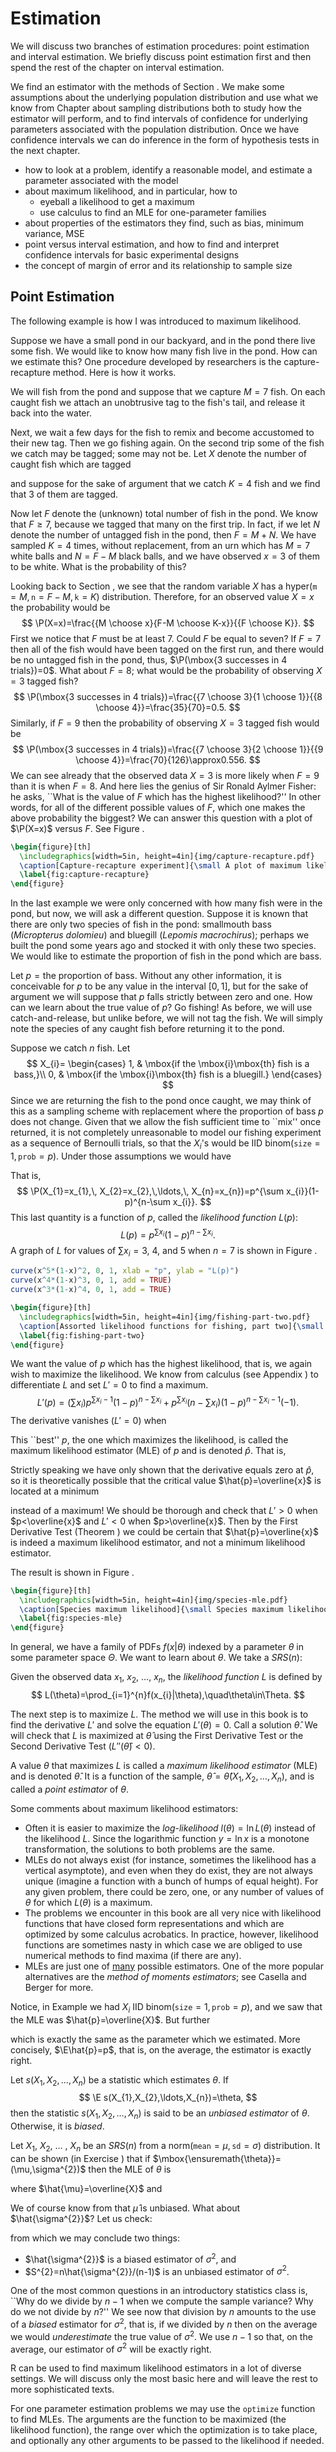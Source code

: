 #+STARTUP:   indent

* Estimation
\label{cha:Estimation}

\noindent We will discuss two branches of estimation procedures: point estimation and interval estimation. We briefly discuss point estimation first and then spend the rest of the chapter on interval estimation.

We find an estimator with the methods of Section \ref{sec:Point-Estimation-1}. We make some assumptions about the underlying population distribution and use what we know from Chapter \ref{cha:Sampling-Distributions} about sampling distributions both to study how the estimator will perform, and to find intervals of confidence for underlying parameters associated with the population distribution. Once we have confidence intervals we can do inference in the form of hypothesis tests in the next chapter.

#+latex: \paragraph*{What do I want them to know?}
- how to look at a problem, identify a reasonable model, and estimate a parameter associated with the model
- about maximum likelihood, and in particular, how to
   - eyeball a likelihood to get a maximum
   - use calculus to find an MLE for one-parameter families
- about properties of the estimators they find, such as bias, minimum variance, MSE
- point versus interval estimation, and how to find and interpret confidence intervals for basic experimental designs
- the concept of margin of error and its relationship to sample size


** Point Estimation
\label{sec:Point-Estimation-1}

The following example is how I was introduced to maximum likelihood.

#+latex: \begin{example}
\label{exa:how-many-fish}
Suppose we have a small pond in our backyard, and in the pond there live some fish. We would like to know how many fish live in the pond. How can we estimate this? One procedure developed by researchers is the capture-recapture method. Here is how it works.

We will fish from the pond and suppose that we capture \(M=7\) fish. On each caught fish we attach an unobtrusive tag to the fish's tail, and release it back into the water. 

Next, we wait a few days for the fish to remix and become accustomed to their new tag. Then we go fishing again. On the second trip some of the fish we catch may be tagged; some may not be. Let \(X\) denote the number of caught fish which are tagged
#+latex: \footnote{It is theoretically possible that we could catch the same tagged fish more than once, which would inflate our count of tagged fish. To avoid this difficulty, suppose that on the second trip we use a tank on the boat to hold the caught fish until data collection is completed.},
and suppose for the sake of argument that we catch \(K=4\) fish and we find that 3 of them are tagged.

Now let \(F\) denote the (unknown) total number of fish in the pond. We know that \(F\geq7\), because we tagged that many on the first trip. In fact, if we let \(N\) denote the number of untagged fish in the pond, then \(F=M+N\). We have sampled \(K=4\) times, without replacement, from an urn which has \(M=7\) white balls and \(N=F-M\) black balls, and we have observed \(x=3\) of them to be white. What is the probability of this?

Looking back to Section \ref{sec:other-discrete-distributions}, we see that the random variable \(X\) has a \(\mathsf{hyper}(\mathtt{m}=M,\,\mathtt{n}=F-M,\,\mathtt{k}=K)\) distribution. Therefore, for an observed value \(X=x\) the probability would be
\[
\P(X=x)=\frac{{M \choose x}{F-M \choose K-x}}{{F \choose K}}.
\]
First we notice that \(F\) must be at least 7. Could \(F\) be equal to seven? If \(F=7\) then all of the fish would have been tagged on the first run, and there would be no untagged fish in the pond, thus, \(\P(\mbox{3 successes in 4 trials})=0\). 
What about \(F=8\); what would be the probability of observing \(X=3\) tagged fish?
\[
\P(\mbox{3 successes in 4 trials})=\frac{{7 \choose 3}{1 \choose 1}}{{8 \choose 4}}=\frac{35}{70}=0.5.
\]
Similarly, if \(F=9\) then the probability of observing \(X=3\) tagged fish would be
\[
\P(\mbox{3 successes in 4 trials})=\frac{{7 \choose 3}{2 \choose 1}}{{9 \choose 4}}=\frac{70}{126}\approx0.556.
\]
We can see already that the observed data \(X=3\) is more likely when \(F=9\) than it is when \(F=8\). And here lies the genius of Sir Ronald Aylmer Fisher: he asks, ``What is the value of \(F\) which has the highest likelihood?'' In other words, for all of the different possible values of \(F\), which one makes the above probability the biggest? We can answer this question with a plot of \(\P(X=x)\) versus \(F\). See Figure \ref{fig:capture-recapture}.
#+latex: \end{example}

#+begin_src R :exports none :results graphics silent :file img/capture-recapture.pdf
heights = rep(0, 16)
for (j in 7:15) heights[j] <- dhyper(3, m = 7, n = j - 7, k = 4)
plot(6:15, heights[6:15], pch = 16, cex = 1.5, xlab = "number of fish in pond", ylab = "Likelihood")
abline(h = 0)
lines(6:15, heights[6:15], type = "h", lwd = 2, lty = 3)
text(9, heights[9]/6, bquote(hat(F)==.(9)), cex = 2, pos = 4)
lines(9, heights[9], type = "h", lwd = 2)
points(9, 0, pch = 4, lwd = 3, cex = 2)
#+end_src

#+begin_src latex 
  \begin{figure}[th]
    \includegraphics[width=5in, height=4in]{img/capture-recapture.pdf}
    \caption[Capture-recapture experiment]{\small A plot of maximum likelihood for the capture-recapture experiment.}
    \label{fig:capture-recapture}
  \end{figure}
#+end_src

#+latex: \begin{example}
\label{exa:bass-bluegill}
In the last example we were only concerned with how many fish were in the pond, but now, we will ask a different question. Suppose it is known that there are only two species of fish in the pond: smallmouth bass (/Micropterus dolomieu/) and bluegill (/Lepomis macrochirus/); perhaps we built the pond some years ago and stocked it with only these two species. We would like to estimate the proportion of fish in the pond which are bass.

Let \(p=\mbox{the proportion of bass}\). Without any other information, it is conceivable for \(p\) to be any value in the interval \([0,1]\), but for the sake of argument we will suppose that \(p\) falls strictly between zero and one. How can we learn about the true value of \(p\)? Go fishing! As before, we will use catch-and-release, but unlike before, we will not tag the fish. We will simply note the species of any caught fish before returning it to the pond. 

Suppose we catch \(n\) fish. Let
\[
X_{i}=
\begin{cases}
1, & \mbox{if the \mbox{i}\mbox{th} fish is a bass,}\\
0, & \mbox{if the \mbox{i}\mbox{th} fish is a bluegill.}
\end{cases}
\]
Since we are returning the fish to the pond once caught, we may think of this as a sampling scheme with replacement where the proportion of bass \(p\) does not change. Given that we allow the fish sufficient time to ``mix'' once returned, it is not completely unreasonable to model our fishing experiment as a sequence of Bernoulli trials, so that the \(X_{i}\)'s would be IID \(\mathsf{binom(\mathtt{size}}=1,\,\mathtt{prob}=p)\). Under those assumptions we would have
\begin{eqnarray*}
\P(X_{1}=x_{1},\, X_{2}=x_{2},\,\ldots,\, X_{n}=x_{n}) & = & \P(X_{1}=x_{1})\,\P(X_{2}=x_{2})\,\cdots\P(X_{n}=x_{n}),\\
 & = & p^{x_{1}}(1-p)^{x_{1}}\, p^{x_{2}}(1-p)^{x_{2}}\cdots\, p^{x_{n}}(1-p)^{x_{n}},\\
 & = & p^{\sum x_{i}}(1-p)^{n-\sum x_{i}}.
\end{eqnarray*}
That is, 
\[
\P(X_{1}=x_{1},\, X_{2}=x_{2},\,\ldots,\, X_{n}=x_{n})=p^{\sum x_{i}}(1-p)^{n-\sum x_{i}}.
\]
This last quantity is a function of \(p\), called the /likelihood function/ \(L(p)\):
\[
L(p)=p^{\sum x_{i}}(1-p)^{n-\sum x_{i}}.
\]
A graph of \(L\) for values of \(\sum x_{i}=3,\ 4\), and 5 when \(n=7\) is shown in Figure \ref{fig:fishing-part-two}. 

#+begin_src R :exports code :results graphics silent :file img/fishing-part-two.pdf
curve(x^5*(1-x)^2, 0, 1, xlab = "p", ylab = "L(p)")
curve(x^4*(1-x)^3, 0, 1, add = TRUE)
curve(x^3*(1-x)^4, 0, 1, add = TRUE)
#+end_src

#+begin_src latex 
  \begin{figure}[th]
    \includegraphics[width=5in, height=4in]{img/fishing-part-two.pdf}
    \caption[Assorted likelihood functions for fishing, part two]{\small Assorted likelihood functions for fishing, part two.   Three graphs are shown of \(L\) when \(\sum x_{i}\) equals 3, 4, and 5, respectively, from left to right. We pick an \(L\) that matches the observed data and then maximize \(L\) as a function of \(p\). If \(\sum x_{i}=4\), then the maximum appears to occur somewhere around \(p \approx 0.6\).}
    \label{fig:fishing-part-two}
  \end{figure}
#+end_src

We want the value of \(p\) which has the highest likelihood, that is, we again wish to maximize the likelihood. We know from calculus (see Appendix \ref{sec:Differential-and-Integral}) to differentiate \(L\) and set \(L'=0\) to find a maximum.
\[
L'(p)=\left(\sum x_{i}\right)p^{\sum x_{i}-1}(1-p)^{n-\sum x_{i}}+p^{\sum x_{i}}\left(n-\sum x_{i}\right)(1-p)^{n-\sum x_{i}-1}(-1).
\]
The derivative vanishes (\(L'=0\)) when
\begin{eqnarray*}
\left(\sum x_{i}\right)p^{\sum x_{i}-1}(1-p)^{n-\sum x_{i}} & = & p^{\sum x_{i}}\left(n-\sum x_{i}\right)(1-p)^{n-\sum x_{i}-1},\\
\sum x_{i}(1-p) & = & \left(n-\sum x_{i}\right)p,\\
\sum x_{i}-p\sum x_{i} & = & np-p\sum x_{i},\\
\frac{1}{n}\sum_{i=1}^{n}x_{i} & = & p.
\end{eqnarray*}
This ``best'' \(p\), the one which maximizes the likelihood, is called the maximum likelihood estimator (MLE) of \(p\) and is denoted \(\hat{p}\). That is, 
\begin{equation} 
\hat{p}=\frac{\sum_{i=1}^{n}x_{i}}{n}=\overline{x}.
\end{equation}

#+latex: \begin{rem}
Strictly speaking we have only shown that the derivative equals zero at \(\hat{p}\), so it is theoretically possible that the critical value \(\hat{p}=\overline{x}\) is located at a minimum
#+latex: \footnote{We can tell from the graph that our value of \(\hat{p}\) is a maximum instead of a minimum so we do not really need to worry for this example. Other examples are not so easy, however, and we should be careful to be cognizant of this extra step.}
instead of a maximum! We should be thorough and check that \(L'>0\) when \(p<\overline{x}\) and \(L'<0\) when \(p>\overline{x}\). Then by the First Derivative Test (Theorem \ref{thm:First-Derivative-Test}) we could be certain that \(\hat{p}=\overline{x}\) is indeed a maximum likelihood estimator, and not a minimum likelihood estimator.
#+latex: \end{rem}

The result is shown in Figure \ref{fig:species-mle}.
#+latex: \end{example}


#+begin_src R :exports none :results graphics silent :file img/species-mle.pdf
dat <- rbinom(27, size = 1, prob = 0.3)
like <- function(x){
r <- 1
for (k in 1:27){ r <- r*dbinom(dat[k], size = 1, prob = x)}
return(r)
}
curve(like, from = 0, to = 1, xlab = "parameter space", ylab = "Likelihood", lwd = 3, col = "blue")
abline(h = 0, lwd = 1, lty = 3, col = "grey")
mle <- mean(dat)
mleobj <- like(mle)
lines(mle, mleobj, type = "h", lwd = 2, lty = 3, col = "red")
points(mle, 0, pch = 4, lwd = 2, cex = 2, col = "red")
text(mle, mleobj/6, substitute(hat(theta)==a, list(a=round(mle, 4))), cex = 2, pos = 4)
#+end_src

#+begin_src latex 
  \begin{figure}[th]
    \includegraphics[width=5in, height=4in]{img/species-mle.pdf}
    \caption[Species maximum likelihood]{\small Species maximum likelihood.}
    \label{fig:species-mle}
  \end{figure}
#+end_src

In general, we have a family of PDFs \(f(x|\theta)\) indexed by a parameter \(\theta\) in some parameter space \(\Theta\). We want to learn about \(\theta\). We take a \(SRS(n)\):
\begin{equation}
X_{1},\, X_{2},\,\ldots,X_{n}\mbox{ which are IID \( f(x| \theta ) \).}
\end{equation}

#+latex: \begin{defn}
Given the observed data \(x_{1}\), \(x_{2}\), ..., \(x_{n}\), the /likelihood function/ \(L\) is defined by 
\[ 
L(\theta)=\prod_{i=1}^{n}f(x_{i}|\theta),\quad\theta\in\Theta.
\]
#+latex: \end{defn}

The next step is to maximize \(L\). The method we will use in this book is to find the derivative \(L'\) and solve the equation \(L'(\theta)=0\). Call a solution \(\hat{\theta}\). We will check that \(L\) is maximized at \(\hat{\theta}\) using the First Derivative Test or the Second Derivative Test \(\left(L''(\hat{\theta})<0\right)\).

#+latex: \begin{defn}
A value \(\theta\) that maximizes \(L\) is called a /maximum likelihood estimator/ (MLE) and is denoted \(\hat{\theta}\). It is a function of the sample, \(\hat{\theta}=\hat{\theta}\left(X_{1},\, X_{2},\,\ldots,X_{n}\right)\), and is called a /point estimator/ of \(\theta\).
#+latex: \end{defn}

#+latex: \begin{rem}
Some comments about maximum likelihood estimators:
- Often it is easier to maximize the /log-likelihood/ \(l(\theta)=\ln L(\theta)\) instead of the likelihood \(L\). Since the logarithmic function \(y=\ln x\) is a monotone transformation, the solutions to both problems are the same.
- MLEs do not always exist (for instance, sometimes the likelihood has a vertical asymptote), and even when they do exist, they are not always unique (imagine a function with a bunch of humps of equal height). For any given problem, there could be zero, one, or any number of values of \(\theta\) for which \(L(\theta)\) is a maximum.
- The problems we encounter in this book are all very nice with likelihood functions that have closed form representations and which are optimized by some calculus acrobatics. In practice, however, likelihood functions are sometimes nasty in which case we are obliged to use numerical methods to find maxima (if there are any).
- MLEs are just one of _many_ possible estimators. One of the more popular alternatives are the /method of moments estimators/; see Casella and Berger \cite{Casella2002} for more.
#+latex: \end{rem}

Notice, in Example \ref{exa:bass-bluegill} we had \(X_{i}\) IID \(\mathsf{binom}(\mathtt{size}=1,\,\mathtt{prob}=p)\), and we saw that the MLE was \(\hat{p}=\overline{X}\). But further
\begin{eqnarray*}
\E\overline{X} & = & \E\frac{X_{1}+X_{2}+\cdots+X_{n}}{n},\\
 & = & \frac{1}{n}\left(\E X_{1}+\E X_{2}+\cdots+\E X_{n}\right),\\
 & = & \frac{1}{n}\left(np\right),\\
 & = & p,
\end{eqnarray*}
which is exactly the same as the parameter which we estimated. More concisely, \(\E\hat{p}=p\), that is, on the average, the estimator is exactly right.

#+latex: \begin{defn}
Let \(s(X_{1},X_{2},\ldots,X_{n})\) be a statistic which estimates \(\theta\). If 
\[
\E s(X_{1},X_{2},\ldots,X_{n})=\theta,
\]
then the statistic \(s(X_{1},X_{2},\ldots,X_{n})\) is said to be an /unbiased estimator/ of \(\theta\). Otherwise, it is /biased/.
#+latex: \end{defn}

#+latex: \begin{example}
\label{exa:normal-MLE-both}

Let \(X_{1}\), \(X_{2}\), ... , \(X_{n}\) be an \(SRS(n)\) from a \(\mathsf{norm}(\mathtt{mean}=\mu,\,\mathtt{sd}=\sigma)\) distribution. It can be shown (in Exercise \ref{xca:norm-mu-sig-MLE}) that if \(\mbox{\ensuremath{\theta}}=(\mu,\sigma^{2})\) then the MLE of \(\theta\) is
\begin{equation}
\hat{\theta}=(\hat{\mu},\hat{\sigma}^{2}),
\end{equation}
where \(\hat{\mu}=\overline{X}\) and
\begin{equation}
\hat{\sigma^{2}}=\frac{1}{n}\sum_{i=1}^{n}\left(X_{i}-\overline{X}\right)^{2}=\frac{n-1}{n}S^{2}.
\end{equation}
We of course know from \ref{pro:mean-sd-xbar} that \(\hat{\mu}\) is unbiased. What about \(\hat{\sigma^{2}}\)? Let us check: 
\begin{eqnarray*}
\E\,\hat{\sigma^{2}} & = & \E\,\frac{n-1}{n}S^{2}\\
 & = & \E\left(\frac{\sigma^{2}}{n}\frac{(n-1)S^{2}}{\sigma^{2}}\right)\\
 & = & \frac{\sigma^{2}}{n}\E\ \mathsf{chisq}(\mathtt{df}=n-1)\\
 & = & \frac{\sigma^{2}}{n}(n-1),
\end{eqnarray*}
from which we may conclude two things:
- \(\hat{\sigma^{2}}\) is a biased estimator of \(\sigma^{2}\), and 
- \(S^{2}=n\hat{\sigma^{2}}/(n-1)\) is an unbiased estimator of \(\sigma^{2}\).

#+latex: \end{example}

One of the most common questions in an introductory statistics class is, ``Why do we divide by \(n-1\) when we compute the sample variance? Why do we not divide by \(n\)?'' We see now that division by \(n\) amounts to the use of a /biased/ estimator for \(\sigma^{2}\), that is, if we divided by \(n\) then on the average we would /underestimate/ the true value of \(\sigma^{2}\). We use \(n-1\) so that, on the average, our estimator of \(\sigma^{2}\) will be exactly right. 


#+latex: \paragraph*{How to do it with \textsf{R}}

\textsf{R} can be used to find maximum likelihood estimators in a lot of diverse settings. We will discuss only the most basic here and will leave the rest to more sophisticated texts.

For one parameter estimation problems we may use the =optimize= function to find MLEs. The arguments are the function to be maximized (the likelihood function), the range over which the optimization is to take place, and optionally any other arguments to be passed to the likelihood if needed.

Let us see how to do Example \ref{exa:bass-bluegill}. Recall that our likelihood function was given by
\begin{equation}
L(p)=p^{\sum x_{i}}(1-p)^{n-\sum x_{i}}.
\end{equation}
Notice that the likelihood is just a product of \(\mathsf{binom}(\mathtt{size}=1,\,\mathtt{prob}=p)\) PMFs. We first give some sample data (in the vector =datavals=), next we define the likelihood function =L=, and finally we =optimize= =L= over the range =c(0,1)=.

#+begin_src R :exports both :results output pp 
x <- mtcars$am
L <- function(p,x) prod(dbinom(x, size = 1, prob = p))
optimize(L, interval = c(0,1), x = x, maximum = TRUE)
#+end_src

#+begin_src R :exports none :results silent
A <- optimize(L, interval = c(0,1), x = x, maximum = TRUE)
#+end_src

Note that the =optimize= function by default minimizes the function =L=, so we have to set =maximum = TRUE= to get an MLE. The returned value of =$maximum= gives an approximate value of the MLE to be \( SRC_R{round(A$maximum, 3)} \) and =objective= gives =L= evaluated at the MLE which is approximately \( SRC_R{round(A$objective, 3)} \).

We previously remarked that it is usually more numerically convenient to maximize the log-likelihood (or minimize the negative log-likelihood), and we can just as easily do this with \textsf{R}. We just need to calculate the log-likelihood beforehand which (for this example) is
\[
-l(p)=-\sum x_{i}\ln\, p-\left(n-\sum x_{i}\right)\ln(1-p).
\]

It is done in \textsf{R} with

#+begin_src R :exports both :results output pp 
minuslogL <- function(p,x){
                -sum(dbinom(x, size = 1, prob = p, log = TRUE))
             }
optimize(minuslogL, interval = c(0,1), x = x)
#+end_src

Note that we did not need =maximum = TRUE= because we minimized the negative log-likelihood. The answer for the MLE is essentially the same as before, but the =$objective= value was different, of course.

For multiparameter problems we may use a similar approach by way of the =mle= function in the =stats4= package. 

#+latex: \begin{example}

*Plant Growth.* We will investigate the =weight= variable of the =PlantGrowth= data. We will suppose that the weights constitute a random observations \(X_{1}\), \(X_{2}\), ... , \(X_{n}\) that are IID \(\mathsf{norm}(\mathtt{mean}=\mu,\,\mathtt{sd}=\sigma)\) which is not unreasonable based on a histogram and other exploratory measures. We will find the MLE of \(\theta=(\mu,\sigma^{2})\). We claimed in Example \ref{exa:normal-MLE-both} that \(\hat{\theta}=(\hat{\mu},\hat{\sigma}^{2})\) had the form given above. Let us check whether this is plausible numerically. The negative log-likelihood function is

#+begin_src R :exports code :results silent
minuslogL <- function(mu, sigma2){
  -sum(dnorm(x, mean = mu, sd = sqrt(sigma2), log = TRUE))
}
#+end_src

Note that we omitted the data as an argument to the log-likelihood function; the only arguments were the parameters over which the maximization is to take place. Now we will simulate some data and find the MLE. The optimization algorithm requires starting values (intelligent guesses) for the parameters. We choose values close to the sample mean and variance (which turn out to be approximately 5 and 0.5, respectively) to illustrate the procedure.

#+begin_src R :exports both :results output pp 
x <- PlantGrowth$weight
library(stats4)
MaxLikeEst <- mle(minuslogL, start = list(mu = 5, sigma2 = 0.5))
summary(MaxLikeEst)
#+end_src

The outputted MLEs are shown above, and =mle= even gives us estimates for the standard errors of \(\hat{\mu}\) and \(\hat{\sigma}^{2}\) (which were obtained by inverting the numerical Hessian matrix at the optima; see Appendix \ref{sec:Multivariable-Calculus}). Let us check how close the numerical MLEs came to the theoretical MLEs:

#+begin_src R :exports both :results output pp 
mean(x); var(x)*29/30; sd(x)/sqrt(30)
#+end_src

The numerical MLEs were very close to the theoretical MLEs. We already knew that the standard error of \(\hat{\mu}=\overline{X}\) is \(\sigma/\sqrt{n}\), and the numerical estimate of this was very close too.

#+latex: \end{example}

There is functionality in the =distrTest= package \cite{Ruckdescheldistr} to calculate theoretical MLEs; we will skip examples of these for the time being.

** Confidence Intervals for Means
\label{sec:Confidence-Intervals-for-Means}

We are given \(X_{1}\), \(X_{2}\), ..., \(X_{n}\) that are an \(SRS(n)\) from a \(\mathsf{norm}(\mathtt{mean}=\mu,\,\mathtt{sd}=\sigma)\) distribution, where \(\mu\) is unknown. We know that we may estimate \(\mu\) with \(\overline{X}\), and we have seen that this estimator is the MLE. But how good is our estimate? We know that 
\begin{equation} 
\frac{\overline{X}-\mu}{\sigma/\sqrt{n}}\sim\mathsf{norm}(\mathtt{mean}=0,\,\mathtt{sd}=1).
\end{equation}
For a big probability \(1-\alpha\), for instance, 95%, we can calculate the quantile \(z_{\alpha/2}\). Then
\begin{equation}
\P\left(-z_{\alpha/2}\leq\frac{\overline{X}-\mu}{\sigma/\sqrt{n}}\leq z_{\alpha/2}\right)=1-\alpha.
\end{equation}
But now consider the following string of equivalent inequalities:
\[
-z_{\alpha/2}\leq\frac{\overline{X}-\mu}{\sigma/\sqrt{n}}\leq z_{\alpha/2},
\]
\[
-z_{\alpha/2}\left(\frac{\sigma}{\sqrt{n}}\right)\leq\overline{X}-\mu\leq z_{\alpha/2}\left(\frac{\sigma}{\sqrt{n}}\right),
\]
\[
-\overline{X}-z_{\alpha/2}\left(\frac{\sigma}{\sqrt{n}}\right)\leq-\mu\leq-\overline{X}+z_{\alpha/2}\left(\frac{\sigma}{\sqrt{n}}\right),
\]
\[
\overline{X}-z_{\alpha/2}\left(\frac{\sigma}{\sqrt{n}}\right)\leq\mu\leq\overline{X}+z_{\alpha/2}\left(\frac{\sigma}{\sqrt{n}}\right).
\]
That is, 
\begin{equation}
\P\left(\overline{X}-z_{\alpha/2}\frac{\sigma}{\sqrt{n}}\leq\mu\leq\overline{X}+z_{\alpha/2}\frac{\sigma}{\sqrt{n}}\right)=1-\alpha.
\end{equation}

#+latex: \begin{defn}
The interval
\begin{equation}
\left[\overline{X}-z_{\alpha/2}\frac{\sigma}{\sqrt{n}},\ \overline{X}+z_{\alpha/2}\frac{\sigma}{\sqrt{n}}\right]
\end{equation}
is a \(100(1-\alpha)\%\) /confidence interval for/ \(\mu\). The quantity \(1-\alpha\) is called the /confidence coefficient/.
#+latex: \end{defn}

#+latex: \begin{rem}
The interval is also sometimes written more compactly as
\begin{equation}
\overline{X}\pm z_{\alpha/2}\frac{\sigma}{\sqrt{n}}.\label{eq:z-interval}
\end{equation}
#+latex: \end{rem}

The interpretation of confidence intervals is tricky and often mistaken by novices. When I am teaching the concept ``live'' during class, I usually ask the students to imagine that my piece of chalk represents the ``unknown'' parameter, and I lay it down on the desk in front of me. Once the chalk has been lain, it is /fixed/; it does not move. Our goal is to estimate the parameter. For the estimator I pick up a sheet of loose paper lying nearby. The estimation procedure is to randomly drop the piece of paper from above, and observe where it lands. If the piece of paper covers the piece of chalk, then we are successful -- our estimator covers the parameter. If it falls off to one side or the other, then we are unsuccessful; our interval fails to cover the parameter.

Then I ask them: suppose we were to repeat this procedure hundreds, thousands, millions of times. Suppose we kept track of how many times we covered and how many times we did not. What percentage of the time would we be successful?

In the demonstration, the parameter corresponds to the chalk, the sheet of paper corresponds to the confidence interval, and the random experiment corresponds to dropping the sheet of paper. The percentage of the time that we are successful /exactly/ corresponds to the /confidence coefficient/. That is, if we use a 95% confidence interval, then we can say that, in the long run, approximately 95% of our intervals will cover the true parameter (which is fixed, but unknown). 

See Figure \ref{fig:ci-examp}, which is a graphical display of these ideas.


#+begin_src R :exports code :results graphics silent :file img/carscatter.pdf
library(TeachingDemos)
ci.examp()
#+end_src

#+begin_src latex 
  \begin{figure}[th]
    \includegraphics[width=5in, height=4in]{img/carscatter.pdf}
    \caption[Simulated confidence intervals]{\small The graph was generated by the \texttt{ci.examp} function from the \texttt{TeachingDemos} package. Fifty (50) samples of size twenty five (25) were generated from a \( \mathsf{norm}(\mathtt{mean}=100,\,\mathtt{sd}=10) \) distribution, and each sample was used to find a 95\% confidence interval for the population mean using Equation \ref{eq:z-interval}. The 50 confidence intervals are represented above by horizontal lines, and the respective sample means are denoted by vertical slashes. Confidence intervals that ``cover'' the true mean value of 100 are plotted in black; those that fail to cover are plotted in a lighter color. In the plot we see that only one (1) of the simulated intervals out of the 50 failed to cover \(\mu=100\), which is a success rate of 98\%. If the number of generated samples were to increase from 50 to 500 to 50000, ..., then we would expect our success rate to approach the exact value of 95\%.}
    \label{fig:Scatter-cars}
  \end{figure}
#+end_src

Under the above framework, we can reason that an ``interval'' with a /larger/ confidence coefficient corresponds to a /wider/ sheet of paper. Furthermore, the width of the confidence interval (sheet of paper) should be /somehow/ related to the amount of information contained in the random sample, \(X_{1}\), \(X_{2}\), ...,
\(X_{n}\). The following remarks makes these notions precise. 

#+latex: \begin{rem}
For a fixed confidence coefficient \(1-\alpha\),
\begin{equation}
\mbox{if }n\mbox{ increases, then the confidence interval gets \emph{SHORTER}.}
\end{equation}
#+latex: \end{rem}

#+latex: \begin{rem}
For a fixed sample size \(n\),
\begin{equation}
\mbox{if }1-\alpha\mbox{ increases, then the confidence interval gets \emph{WIDER}.}
\end{equation}
#+latex: \end{rem}


#+latex: \begin{example}
\label{exa:plant-one-samp-z-int}
*Results from an Experiment on Plant Growth.* The =PlantGrowth= data frame gives the results of an experiment to measure plant yield (as measured by the weight of the plant). We would like to a 95% confidence interval for the mean weight of the plants. Suppose that we know from prior research that the true population standard deviation of the plant weights is \(0.7\) g.

The parameter of interest is \(\mu\), which represents the true mean weight of the population of all plants of the particular species in the study. We will first take a look at a stemplot of the data:

#+latex: \end{example}

#+begin_src R :exports both :results output pp 
library(aplpack)
with(PlantGrowth, stem.leaf(weight))
#+end_src

The data appear to be approximately normal with no extreme values. The data come from a designed experiment, so it is reasonable to suppose that the observations constitute a simple random sample of weights
#+latex: \footnote{Actually we will see later that there is reason to believe that the observations are simple random samples from three distinct populations. See Section \ref{sec:Analysis-of-Variance}.}. 
We know the population standard deviation \(\sigma=0.70\) from prior research. We are going to use the one-sample \(z\)-interval.

#+begin_src R :exports both :results output pp 
dim(PlantGrowth)   # sample size is first entry
#+end_src

#+begin_src R :exports both :results output pp 
with(PlantGrowth, mean(weight))
#+end_src

#+begin_src R :exports both :results output pp 
qnorm(0.975)
#+end_src

We find the sample mean of the data to be \(\overline{x}=5.073\) and \(z_{\alpha/2}=z_{0.025}\approx1.96\). Our interval is therefore
\[
\overline{x}\pm z_{\alpha/2}\frac{\sigma}{\sqrt{n}}=5.073\pm1.96\cdot\frac{0.70}{\sqrt{30}},
\]
which comes out to approximately \([4.823,\,5.323]\). In conclusion, we are 95% confident that the true mean weight \(\mu\) of all plants of this species lies somewhere between 4.823 g and 5.323 g, that is, we are 95% confident that the interval \([4.823,\,5.323]\) covers \(\mu\).

#+latex: \begin{example}
Give some data with \(X_{1}\), \(X_{2}\), ..., \(X_{n}\) an \(SRS(n)\) from a \(\mathsf{norm}(\mathtt{mean}=\mu,\,\mathtt{sd}=\sigma)\) distribution. Maybe small sample?
#+latex: \end{example}

1. What is the parameter of interest? in the context of the problem.
2. Give a point estimate for \(\mu\).
3. What are the assumptions being made in the problem? Do they meet the conditions of the interval?
4. Calculate the interval.
5. Draw the conclusion.

#+latex: \begin{rem}
What if \(\sigma\) is unknown? We instead use the interval
\begin{equation}
\overline{X}\pm z_{\alpha/2}\frac{S}{\sqrt{n}},
\end{equation}
where \(S\) is the sample standard deviation.
- If \(n\) is large, then \(\overline{X}\) will have an approximately normal distribution regardless of the underlying population (by the CLT) and \(S\) will be very close to the parameter \(\sigma\) (by the SLLN); thus the above interval will have approximately \(100(1-\alpha)\%\) confidence of covering \(\mu\).
- If \(n\) is small, then
   - If the underlying population is normal then we may replace \(z_{\alpha/2}\) with \(t_{\alpha/2}(\mathtt{df}=n-1)\). The resulting \(100(1-\alpha)\%\) confidence interval is
     \begin{equation}
     \overline{X}\pm t_{\alpha/2}(\mathtt{df}=n-1)\frac{S}{\sqrt{n}}.\label{eq:one-samp-t-int}
     \end{equation}
   - if the underlying population is not normal, but approximately normal, then we may use the \(t\) interval, Equation \ref{eq:one-samp-t-int}. The interval will have approximately \(100(1-\alpha)\%\) confidence of covering \(\mu\). However, if the population is highly skewed or the data have outliers, then we should ask a professional statistician for advice.
#+latex: \end{rem}

The author learned of a handy acronym from AP Statistics Exam graders that summarizes the important parts of confidence interval estimation, which is PANIC: \emph{P}arameter, \emph{A}ssumptions, \emph{N}ame, \emph{I}nterval, and \emph{C}onclusion.
- Parameter: :: identify the parameter of interest with the proper symbols. Write down what the parameter means in the context of the problem.
- Assumptions: :: list any assumptions made in the experiment. If there are any other assumptions needed or that were not checked, state what they are and why they are important.
- Name: :: choose a statistical procedure from your bag of tricks based on the answers to the previous two parts. The assumptions of the procedure you choose should match those of the problem; if they do not match then either pick a different procedure or openly admit that the results may not be reliable. Write down any underlying formulas used.
- Interval: :: calculate the interval from the sample data. This can be done by hand but will more often be done with the aid of a computer. Regardless of the method, all calculations or code should be shown so that the entire process is repeatable by a subsequent reader.
- Conclusion: :: state the final results, using language in the context of the problem. Include the appropriate interpretation of the interval, making reference to the confidence coefficient.

#+latex: \begin{rem}
All of the above intervals for \(\mu\) were two-sided, but there are also one-sided intervals for \(\mu\). They look like
\begin{equation}
\left[\overline{X}-z_{\alpha}\frac{\sigma}{\sqrt{n}},\ \infty\right)\quad\mbox{or}\quad\left(-\infty,\ \overline{X}+z_{\alpha}\frac{\sigma}{\sqrt{n}}\right]
\end{equation}
and satisfy
\begin{equation}
\P\left(\overline{X}-z_{\alpha}\frac{\sigma}{\sqrt{n}}\leq\mu\right)=1-\alpha\quad\mbox{and}\quad\P\left(\overline{X}+z_{\alpha}\frac{\sigma}{\sqrt{n}}\geq\mu\right)=1-\alpha.
\end{equation}
#+latex: \end{rem}


#+latex: \begin{example}
Small sample, some data with \(X_{1}\), \(X_{2}\), ..., \(X_{n}\) an \(SRS(n)\) from a \(\mathsf{norm}(\mathtt{mean}=\mu,\,\mathtt{sd}=\sigma)\) distribution.  PANIC
#+latex: \end{example}

#+latex: \paragraph*{How to do it with \textsf{R}}
We can do Example \ref{exa:plant-one-samp-z-int} with the following code.
#+begin_src R :exports none :results silent
library(TeachingDemos)
#+end_src

#+begin_src R :exports both :results output pp 
library(TeachingDemos)
temp <- with(PlantGrowth, z.test(weight, stdev = 0.7))
temp
#+end_src

The confidence interval bounds are shown in the sixth line down of the output (please disregard all of the additional output information for now -- we will use it in Chapter \ref{cha:Hypothesis-Testing}). We can make the plot for Figure \ref{fig:plant-z-int-plot} with

#+begin_src R :exports code :eval never
library(IPSUR)
plot(temp, "Conf")
#+end_src

** Confidence Intervals for Differences of Means
\label{sec:Conf-Interv-for-Diff-Means}

Let \(X_{1}\), \(X_{2}\), ..., \(X_{n}\) be a \(SRS(n)\) from a \(\mathsf{norm}(\mathtt{mean}=\mu_{X},\,\mathtt{sd}=\sigma_{X})\) distribution and let \(Y_{1}\), \(Y_{2}\), ..., \(Y_{m}\) be a \(SRS(m)\) from a \(\mathsf{norm}(\mathtt{mean}=\mu_{Y},\,\mathtt{sd}=\sigma_{Y})\) distribution. Further, assume that the \(X_{1}\), \(X_{2}\), ..., \(X_{n}\) sample is independent of the \(Y_{1}\), \(Y_{2}\), ..., \(Y_{m}\) sample.

Suppose that \(\sigma_{X}\) and \(\sigma_{Y}\) are known. We would like a confidence interval for \(\mu_{X}-\mu_{Y}\). We know that 
\begin{equation}
\overline{X}-\overline{Y}\sim\mathsf{norm}\left(\mathtt{mean}=\mu_{X}-\mu_{Y},\,\mathtt{sd}=\sqrt{\frac{\sigma_{X}^{2}}{n}+\frac{\sigma_{Y}^{2}}{m}}\right).
\end{equation}
Therefore, a \( 100(1-\alpha)\% \) confidence interval for \(\mu_{X}-\mu_{Y}\) is given by
\begin{equation}
\left(\overline{X}-\overline{Y}\right)\pm z_{\alpha/2}\sqrt{\frac{\sigma_{X}^{2}}{n}+\frac{\sigma_{Y}^{2}}{m}}.\label{eq:two-samp-mean-CI}
\end{equation}
Unfortunately, most of the time the values of \(\sigma_{X}\) and \(\sigma_{Y}\) are unknown. This leads us to the following:
- If both sample sizes are large, then we may appeal to the CLT/SLLN (see \ref{sec:Central-Limit-Theorem}) and substitute \(S_{X}^{2}\) and \(S_{Y}^{2}\) for \(\sigma_{X}^{2}\) and \(\sigma_{Y}^{2}\) in the interval \ref{eq:two-samp-mean-CI}. The resulting confidence interval will have approximately \(100(1-\alpha)\%\) confidence.
- If one or more of the sample sizes is small then we are in trouble, unless
    -the underlying populations are both normal and \(\sigma_{X}=\sigma_{Y}\). In this case (setting \(\sigma=\sigma_{X}=\sigma_{Y}\)), 
    \begin{equation}
    \overline{X}-\overline{Y}\sim\mathsf{norm}\left(\mathtt{mean}=\mu_{X}-\mu_{Y},\,\mathtt{sd}=\sigma\sqrt{\frac{1}{n}+\frac{1}{m}}\right).
    \end{equation}
Now let
\begin{equation}
U=\frac{n-1}{\sigma^{2}}S_{X}^{2}+\frac{m-1}{\sigma^{2}}S_{Y}^{2}.
\end{equation}
Then by Exercise \ref{xca:sum-indep-chisq} we know that \(U\sim\mathsf{chisq}(\mathtt{df}=n+m-2)\) and is not a large leap to believe that \(U\) is independent of \(\overline{X}-\overline{Y}\); thus
\begin{equation}
T=\frac{Z}{\sqrt{\left.U\right\slash (n+m-2)}}\sim\mathsf{t}(\mathtt{df}=n+m-2).
\end{equation}
But
\begin{align*}
T & =\frac{\frac{\overline{X}-\overline{Y}-(\mu_{X}-\mu_{Y})}{\sigma\sqrt{\frac{1}{n}+\frac{1}{m}}}}{\sqrt{\left.\frac{n-1}{\sigma^{2}}S_{X}^{2}+\frac{m-1}{\sigma^{2}}S_{Y}^{2}\right\slash (n+m-2)}},\\
 & =\frac{\overline{X}-\overline{Y}-(\mu_{X}-\mu_{Y})}{\sqrt{\left(\frac{1}{n}+\frac{1}{m}\right)\left(\frac{(n-1)S_{X}^{2}+(m-1)S_{Y}^{2}}{n+m-2}\right)}},\\
 & \sim\mathsf{t}(\mathtt{df}=n+m-2).
\end{align*}
Therefore a \(100(1-\alpha)\%\) confidence interval for \(\mu_{X}-\mu_{Y}\) is given by
\begin{equation}
\left(\overline{X}-\overline{Y}\right)\pm t_{\alpha/2}(\mathtt{df}=n+m-2)\, S_{p}\sqrt{\frac{1}{n}+\frac{1}{m}},
\end{equation}
where
\begin{equation}
S_{p}=\sqrt{\frac{(n-1)S_{X}^{2}+(m-1)S_{Y}^{2}}{n+m-2}}
\end{equation}
is called the ``pooled'' estimator of \(\sigma\).
    - If one of the samples is small, and both underlying populations are normal, but \(\sigma_{X}\neq\sigma_{Y}\), then we may use a Welch (or Satterthwaite) approximation to the degrees of freedom. See Welch \cite{Welch1947}, Satterthwaite \cite{Satterthwaite1946}, or Neter /et al/ \cite{Neter1996}. The idea is to use an interval of the form 
\begin{equation}
\left(\overline{X}-\overline{Y}\right)\pm\mathsf{t}_{\alpha/2}(\mathtt{df}=r)\,\sqrt{\frac{S_{X}^{2}}{n}+\frac{S_{Y}^{2}}{m}},
\end{equation}
where the degrees of freedom \(r\) is chosen so that the interval has nice statistical properties. It turns out that a good choice for \(r\) is given by
\begin{equation}
r=\frac{\left(S_{X}^{2}/n+S_{Y}^{2}/m\right)^{2}}{\frac{1}{n-1}\left(S_{X}^{2}/n\right)^{2}+\frac{1}{m-1}\left(S_{Y}^{2}/m\right)^{2}},
\end{equation}
where we understand that \(r\) is rounded down to the nearest integer. The resulting interval has approximately \(100(1-\alpha)\%\) confidence.

#+latex: \paragraph*{How to do it with \textsf{R}}

The basic function is =t.test= which has a =var.equal= argument that may be set to =TRUE= or =FALSE=. The confidence interval is shown as part of the output, although there is a lot of additional information that is not needed until Chapter
\ref{cha:Hypothesis-Testing}.

There is not any specific functionality to handle the \(z\)-interval for small samples, but if the samples are large then =t.test= with =var.equal = FALSE= will be essentially the same thing. The standard deviations are never (?) known in advance anyway so it does not really matter in practice. 


** Confidence Intervals for Proportions
\label{sec:Confidence-Intervals-Proportions}

We would like to know \(p\) which is the ``proportion of successes''. For instance, \(p\) could be:
- the proportion of U.S.~citizens that support Obama,
- the proportion of smokers among adults age 18 or over,
- the proportion of people worldwide infected by the H1N1 virus.

We are given an \(SRS(n)\) \(X_{1}\), \(X_{2}\), ..., \(X_{n}\) distributed \(\mathsf{binom}(\mathtt{size}=1,\,\mathtt{prob}=p)\). Recall from Section \ref{sec:binom-dist} that the common mean of these variables is \(\E X=p\) and the variance is \(\E(X-p)^{2}=p(1-p)\). If we let \(Y=\sum X_{i}\), then from Section \ref{sec:binom-dist} we know that \(Y\sim\mathsf{binom}(\mathtt{size}=n,\,\mathtt{prob}=p)\) and that 
\[
\overline{X}=\frac{Y}{n}\mbox{ has }\E\overline{X}=p\mbox{ and }\mathrm{Var}(\overline{X})=\frac{p(1-p)}{n}.
\]
Thus if \(n\) is large (here is the CLT) then an approximate \(100(1-\alpha)\%\) confidence interval for \(p\) would be given by
\begin{equation}
\overline{X}\pm z_{\alpha/2}\sqrt{\frac{p(1-p)}{n}}.\label{eq:ci-p-no-good}
\end{equation}
OOPS...! Equation \ref{eq:ci-p-no-good} is of no use to us because the \underbar{unknown} parameter \(p\) is in the formula! (If we knew what \(p\) was to plug in the formula then we would not need a confidence interval in the first place.) There are two solutions to this problem.
1. Replace \(p\) with \(\hat{p}=\overline{X}\). Then an approximate \(100(1-\alpha)\%\) confidence interval for \(p\) is given by 
   \begin{equation}
   \hat{p}\pm z_{\alpha/2}\sqrt{\frac{\hat{p}(1-\hat{p})}{n}}.
   \end{equation}
   This approach is called the /Wald interval/ and is also known as the /asymptotic interval/ because it appeals to the CLT for large sample sizes.
2. Go back to first principles. Note that
   \[
   -z_{\alpha/2}\leq\frac{Y/n-p}{\sqrt{p(1-p)/n}}\leq z_{\alpha/2}
   \]
   exactly when the function \(f\) defined by
   \[
   f(p)=\left(Y/n-p\right)^{2}-z_{\alpha/2}^{2}\frac{p(1-p)}{n}
   \]
   satisfies \(f(p)\leq0\). But \(f\) is quadratic in \(p\) so its graph is a parabola; it has two roots, and these roots form the limits of the confidence interval. We can find them with the quadratic formula (see Exercise \ref{xca:CI-quad-form}):
   \begin{equation}
   \left.\left[\left(\hat{p}+\frac{z_{\alpha/2}^{2}}{2n}\right)\pm z_{\alpha/2}\sqrt{\frac{\hat{p}(1-\hat{p})}{n}+\frac{z_{\alpha/2}^{2}}{(2n)^{2}}}\right]\right\slash \left(1+\frac{z_{\alpha/2}^{2}}{n}\right)
   \end{equation}
   This approach is called the /score interval/ because it is based on the inversion of the ``Score test''. See Chapter \ref{cha:Categorical-Data-Analysis}. It is also known as the /Wilson interval/; see Agresti \cite{Agresti2002}.


For two proportions \(p_{1}\) and \(p_{2}\), we may collect independent \(\mathsf{binom}(\mathtt{size}=1,\,\mathtt{prob}=p)\) samples of size \(n_{1}\) and \(n_{2}\), respectively. Let \(Y_{1}\) and \(Y_{2}\) denote the number of successes in the respective samples. 
We know that
\[
\frac{Y_{1}}{n_{1}}\approx\mathsf{norm}\left(\mathtt{mean}=p_{1},\,\mathtt{sd}=\sqrt{\frac{p_{1}(1-p_{1})}{n_{1}}}\right)
\]
and
\[
\frac{Y_{2}}{n_{2}}\approx\mathsf{norm}\left(\mathtt{mean}=p_{2},\,\mathtt{sd}=\sqrt{\frac{p_{2}(1-p_{2})}{n_{2}}}\right)
\]
so it stands to reason that an approximate \(100(1-\alpha)\%\) confidence interval for \(p_{1}-p_{2}\) is given by
\begin{equation}
\left(\hat{p}_{1}-\hat{p}_{2}\right)\pm z_{\alpha/2}\sqrt{\frac{\hat{p}_{1}(1-\hat{p}_{1})}{n_{1}}+\frac{\hat{p}_{2}(1-\hat{p}_{2})}{n_{2}}},
\end{equation}
where \(\hat{p}_{1}=Y_{1}/n_{1}\) and \(\hat{p}_{2}=Y_{2}/n_{2}\).

#+latex: \begin{rem}
When estimating a single proportion, one-sided intervals are sometimes needed. They take the form
\begin{equation}
\left[0,\ \hat{p}+z_{\alpha/2}\sqrt{\frac{\hat{p}(1-\hat{p})}{n}}\right]
\end{equation}
or
\begin{equation}
\left[\hat{p}-z_{\alpha/2}\sqrt{\frac{\hat{p}(1-\hat{p})}{n}},\ 1\right]
\end{equation}
or in other words, we know in advance that the true proportion is restricted to the interval \([0,1]\), so we can truncate our confidence interval to those values on either side.
#+latex: \end{rem}


#+latex: \paragraph*{How to do it with \textsf{R}}

#+begin_src R :exports both :results output pp 
library(Hmisc)
binconf(x = 7, n = 25, method = "asymptotic")
#+end_src

#+begin_src R :exports both :results output pp 
binconf(x = 7, n = 25, method = "wilson")
#+end_src

The default value of the =method= argument is =wilson=.  An alternate way is 
#+begin_src R :exports none :results silent
library(RcmdrPlugin.IPSUR)
data(RcmdrTestDrive)
#+end_src

#+begin_src R :exports both :results output pp 
tab <- xtabs(~gender, data = RcmdrTestDrive)
prop.test(rbind(tab), conf.level = 0.95, correct = FALSE)
#+end_src

#+begin_src R :exports code :results silent
A <- as.data.frame(Titanic)
library(reshape)
B <- with(A, untable(A, Freq))
#+end_src


** Confidence Intervals for Variances
\label{sec:Confidence-Intervals-for-Variances}

I am thinking one and two sample problems here.

#+latex: \paragraph*{How to do it with \textsf{R}}

I am thinking about =sigma.test= in the =TeachingDemos= package and =var.test= in base \textsf{R} here.


** Fitting Distributions
\label{sec:Fitting-Distributions}


#+latex: \paragraph*{How to do it with \textsf{R}}

I am thinking about =fitdistr= from the =MASS= package \cite{Venables2002}.

** Sample Size and Margin of Error
\label{sec:Sample-Size-and-MOE}

Sections \ref{sec:Confidence-Intervals-for-Means} through \ref{sec:Confidence-Intervals-for-Variances} all began the same way: we were given the sample size \(n\) and the confidence coefficient \(1-\alpha\), and our task was to find a margin of error \(E\) so that 
\[
\hat{\theta}\pm E\mbox{ is a }100(1-\alpha)\%\mbox{ confidence interval for }\theta.
\]

Some examples we saw were:
- \(E=z_{\alpha/2}\sigma/\sqrt{n}\), in the one-sample \(z\)-interval,
- \(E=t_{\alpha/2}(\mathtt{df}=n+m-2)S_{p}\sqrt{n^{-1}+m^{-1}}\), in the two-sample pooled \(t\)-interval. 

We already know (we can see in the formulas above) that \(E\) decreases as \(n\) increases. Now we would like to use this information to our advantage: suppose that we have a fixed margin of error \(E,\) say \(E=3\), and we want a \(100(1-\alpha)\%\) confidence interval for \(\mu\). The question is: how big does \(n\) have to be?

For the case of a population mean the answer is easy: we set up an equation and solve for \(n\).

#+latex: \begin{example}
Given a situation, given \(\sigma\), given \(E\), we would like to know how big \(n\) has to be to ensure that \(\overline{X}\pm5\) is a 95% confidence interval for \(\mu\).
#+latex: \end{example}

#+latex: \begin{rem}
Always round up any decimal values of \(n\), no matter how small the decimal is. Another name for \(E\) is the ``maximum error of the estimate''.
#+latex: \end{rem}

For proportions, recall that the asymptotic formula to estimate \(p\) was
\[
\hat{p}\pm z_{\alpha/2}\sqrt{\frac{\hat{p}(1-\hat{p})}{n}}.
\]
Reasoning as above we would want
\begin{align}
E & =z_{\alpha/2}\sqrt{\frac{\hat{p}(1-\hat{p})}{n}},\mbox{ or}\\
n & =z_{\alpha/2}^{2}\frac{\hat{p}(1-\hat{p})}{E^{2}}.\label{eq:samp-size-prop-ME}
\end{align}
OOPS! Recall that \(\hat{p}=Y/n\), which would put the variable \(n\) on both sides of Equation \ref{eq:samp-size-prop-ME}. Again, there are two solutions to the problem.

1. If we have a good idea of what \(p\) is, say \(p^{\ast}\) then we can plug it in to get
   \begin{equation}
   n=z_{\alpha/2}^{2}\frac{p^{\ast}(1-p^{\ast})}{E^{2}}.
   \end{equation}
2. Even if we have no idea what \(p\) is, we do know from calculus that \(p(1-p)\leq1/4\) because the function \(f(x)=x(1-x)\) is quadratic (so its graph is a parabola which opens downward) with maximum value attained at \(x=1/2\). Therefore, regardless of our choice for \(p^{\ast}\) the sample size must satisfy
   \begin{equation}
   n=z_{\alpha/2}^{2}\frac{p^{\ast}(1-p^{\ast})}{E^{2}}\leq\frac{z_{\alpha/2}^{2}}{4E^{2}}.
   \end{equation}
   The quantity \(z_{\alpha/2}^{2}/4E^{2}\) is large enough to guarantee \(100(1-\alpha)\%\) confidence.

#+latex: \begin{example}
Proportion example.
#+latex: \end{example}

#+latex: \begin{rem}
For very small populations sometimes the value of \(n\) obtained from the formula is too big. In this case we should use the hypergeometric distribution for a sampling model rather than the binomial model. With this modification the formulas change to the following: if \(N\) denotes the population size then let
\begin{equation}
m=z_{\alpha/2}^{2}\frac{p^{\ast}(1-p^{\ast})}{E^{2}}
\end{equation}
and the sample size needed to ensure \(100(1-\alpha)\%\) confidence is achieved is
\begin{equation}
n=\frac{m}{1+\frac{m-1}{N}}.
\end{equation}
If we do not have a good value for the estimate \(p^{\ast}\) then we may use \(p^{\ast}=1/2\).
#+latex: \end{rem}


#+latex: \paragraph*{How to do it with \textsf{R}}
I am thinking about =power.t.test=, =power.prop.test=, =power.anova.test=, and I am also thinking about =replicate=.

** Other Topics
\label{sec:Other-Topics}

Mention =mle= from the =stats4= package.

#+latex: \newpage{}

** Exercises
#+latex: \setcounter{thm}{0}

#+latex: \begin{xca}
Let \(X_{1}\), \(X_{2}\), ..., \(X_{n}\) be an \(SRS(n)\) from a \(\mathsf{norm}(\mathtt{mean}=\mu,\,\mathtt{sd}=\sigma)\) distribution. Find a two-dimensional MLE for \(\theta=(\mu,\sigma)\).
\label{xca:norm-mu-sig-MLE}
#+latex: \end{xca}

#+latex: \begin{xca}
\label{xca:CI-quad-form}
Find the upper and lower limits for the confidence interval procedure by finding the roots of \(f\) defined by 
\[
f(p)=\left(Y/n-p\right)^{2}-z_{\alpha/2}^{2}\frac{p(1-p)}{n}.
\]
You are going to need the quadratic formula.
#+latex: \end{xca}





